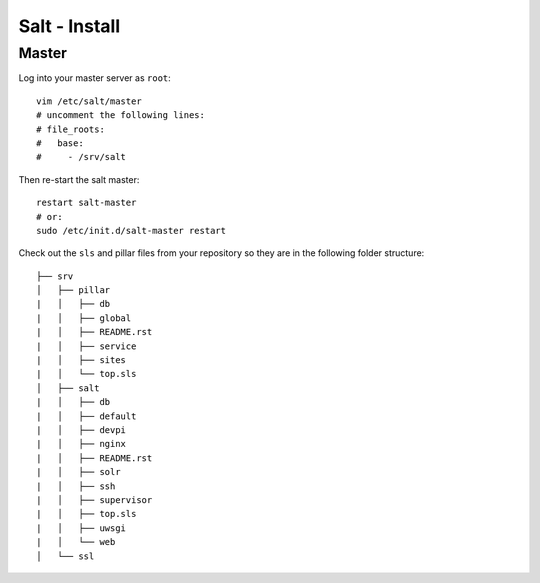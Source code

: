 Salt - Install
**************

Master
======

Log into your master server as ``root``:

::

  vim /etc/salt/master
  # uncomment the following lines:
  # file_roots:
  #   base:
  #     - /srv/salt

Then re-start the salt master:

::

  restart salt-master
  # or:
  sudo /etc/init.d/salt-master restart

Check out the ``sls`` and pillar files from your repository so they are in the
following folder structure:

::

  ├── srv
  │   ├── pillar
  |   │   ├── db
  |   │   ├── global
  |   │   ├── README.rst
  |   │   ├── service
  |   │   ├── sites
  |   │   └── top.sls
  │   ├── salt
  |   │   ├── db
  |   │   ├── default
  |   │   ├── devpi
  |   │   ├── nginx
  |   │   ├── README.rst
  |   │   ├── solr
  |   │   ├── ssh
  |   │   ├── supervisor
  |   │   ├── top.sls
  |   │   ├── uwsgi
  |   │   └── web
  │   └── ssl
